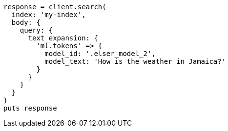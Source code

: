 [source, ruby]
----
response = client.search(
  index: 'my-index',
  body: {
    query: {
      text_expansion: {
        'ml.tokens' => {
          model_id: '.elser_model_2',
          model_text: 'How is the weather in Jamaica?'
        }
      }
    }
  }
)
puts response
----
